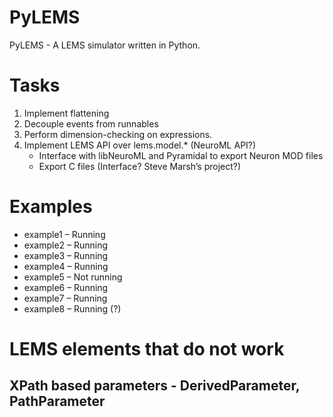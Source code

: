 * PyLEMS
PyLEMS - A LEMS simulator written in Python.

* Tasks
  1. Implement flattening
  2. Decouple events from runnables
  3. Perform dimension-checking on expressions.
  4. Implement LEMS API over lems.model.* (NeuroML API?)
     + Interface with libNeuroML and Pyramidal to export Neuron MOD files
     + Export C files (Interface? Steve Marsh’s project?)

* Examples
  + example1 -- Running
  + example2 -- Running
  + example3 -- Running
  + example4 -- Running
  + example5 -- Not running
  + example6 -- Running
  + example7 -- Running
  + example8 -- Running (?)


* LEMS elements that do not work
** XPath based parameters - DerivedParameter, PathParameter
